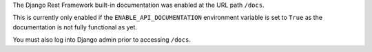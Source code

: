 The Django Rest Framework built-in documentation was enabled at the URL path ``/docs``.

This is currently only enabled if the ``ENABLE_API_DOCUMENTATION`` environment variable is
set to ``True`` as the documentation is not fully functional as yet.

You must also log into Django admin prior to accessing ``/docs``.
